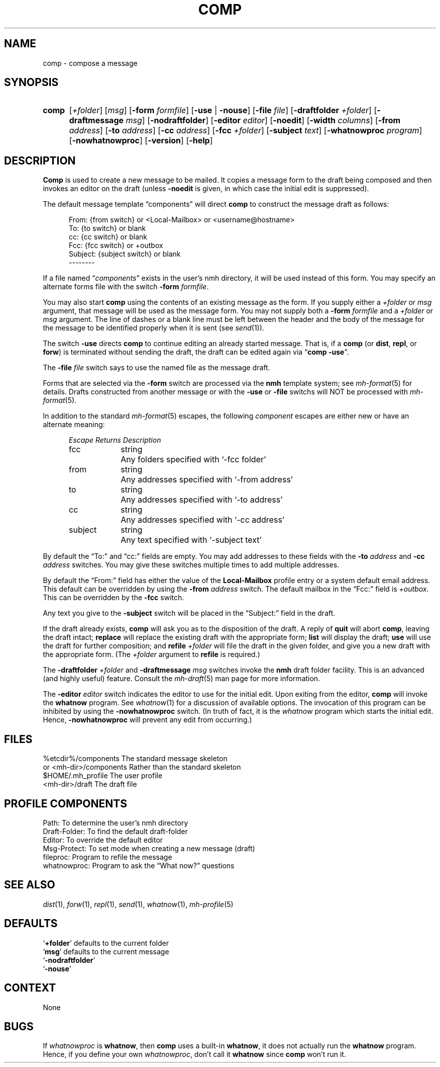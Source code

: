 .TH COMP %manext1% "%nmhdate%" MH.6.8 [%nmhversion%]
.\"
.\" %nmhwarning%
.\"
.SH NAME
comp \- compose a message
.SH SYNOPSIS
.HP 5
.na
.B comp 
.RI [ +folder ]
.RI [ msg ]
.RB [ \-form
.IR formfile ]
.RB [ \-use " | " \-nouse ]
.RB [ \-file
.IR file ]
.RB [ \-draftfolder
.IR +folder ]
.RB [ \-draftmessage
.IR msg ]
.RB [ \-nodraftfolder ]
.RB [ \-editor
.IR editor ]
.RB [ \-noedit ]
.RB [ \-width
.IR columns ]
.RB [ \-from
.IR address ]
.RB [ \-to
.IR address ]
.RB [ \-cc
.IR address ]
.RB [ \-fcc
.IR +folder ]
.RB [ \-subject
.IR text ]
.RB [ \-whatnowproc
.IR program ]
.RB [ \-nowhatnowproc ]
.RB [ \-version ]
.RB [ \-help ]
.ad
.SH DESCRIPTION
.B Comp
is used to create a new message to be mailed.  It copies a
message form to the draft being composed and then invokes an editor on
the draft (unless
.B \-noedit
is given, in which case the initial edit is suppressed).
.PP
The default message template \*(lqcomponents\*(rq will direct
.B comp
to construct the message draft as follows:
.PP
.RS 5
.nf
From: {from switch} or <Local-Mailbox> or <username@hostname>
To: {to switch} or blank
cc: {cc switch} or blank
Fcc: {fcc switch} or +outbox
Subject: {subject switch} or blank
--------
.fi
.RE
.PP
If a file named
.RI \*(lq components \*(rq
exists in the user's nmh directory,
it will be used instead of this form.  You may specify an alternate
forms file with the switch
.B \-form
.IR formfile .
.PP
You may also start
.B comp
using the contents of an existing message
as the form.  If you supply either a
.I +folder
or
.I msg
argument, that
message will be used as the message form.  You may not supply both a
.B \-form
.I formfile
and a
.I +folder
or
.I msg
argument.  The line of
dashes or a blank line must be left between the header and the body of
the message for the message to be identified properly when it is sent
(see
.IR send (1)).
.PP
The switch
.B \-use
directs
.B comp
to continue editing an already
started message.  That is, if a
.B comp
(or
.BR dist ,
.BR repl ,
or
.BR forw )
is terminated without sending the draft, the draft can
be edited again via
.RB \*(lq comp
.BR \-use \*(rq.
.PP
The
.B \-file
.I file
switch says to use the named file as the message draft.
.PP
Forms that are selected via the
.B \-form
switch are processed via the
.B nmh
template system; see 
.IR mh\-format (5)
for details.  Drafts constructed from another message or with the
.B \-use
or
.B \-file
switchs will NOT be processed with
.IR mh\-format (5).
.PP
In addition to the standard
.IR mh\-format (5)
escapes,
the following
.I component
escapes are either new or have an alternate meaning:
.PP
.RS 5
.nf
.ta \w'Escape  'u +\w'Returns  'u
.I "Escape	Returns	Description"
fcc	string	Any folders specified with `\-fcc\ folder'
from	string	Any addresses specified with `\-from\ address'
to	string	Any addresses specified with `\-to\ address'
cc	string	Any addresses specified with `\-cc\ address'
subject	string	Any text specified with `\-subject\ text'
.fi
.RE
.PP
By default the \*(lqTo:\*(rq and \*(lqcc:\*(rq fields are empty.  You may
add addresses to these fields with the
.B \-to
.I address
and
.B \-cc
.I address
switches.  You may give these switches multiple times to add multiple
addresses.
.PP
By default the \*(lqFrom:\*(rq field has either the value of the
.B Local\-Mailbox
profile entry or a system default email address.  This default can be
overridden by using the
.B \-from
.I address
switch.  The default mailbox in the \*(lqFcc:\*(rq field is
.IR +outbox .
This can be overridden by the
.B \-fcc
switch.
.PP
Any text you give to the
.B \-subject
switch will be placed in the \*(lqSubject:\*(rq field in the draft.
.PP
If the draft already exists,
.B comp
will ask you as to the disposition
of the draft.  A reply of
.B quit
will abort
.BR comp ,
leaving the draft intact;
.B replace
will replace the existing draft with
the appropriate form;
.B list
will display the draft;
.B use
will use the draft for further composition; and
.B refile
.I +folder
will file the draft in the given folder, and give you a new draft with the
appropriate form.  (The
.I +folder
argument to
.B refile
is required.)
.PP
The
.B \-draftfolder
.I +folder
and
.B \-draftmessage
.I msg
switches invoke the
.B nmh
draft folder facility.  This is an advanced (and highly
useful) feature.  Consult the
.IR mh-draft (5)
man page for more information.
.PP
The
.B \-editor
.I editor
switch indicates the editor to use for the
initial edit.  Upon exiting from the editor,
.B comp
will invoke the
.B whatnow
program.  See
.IR whatnow (1)
for a discussion of
available options.  The invocation of this program can be inhibited
by using the
.B \-nowhatnowproc
switch.  (In truth of fact, it is
the
.I whatnow
program which starts the initial edit.  Hence,
.B \-nowhatnowproc
will prevent any edit from occurring.)
.SH FILES
.fc ^ ~
.nf
.ta \w'%etcdir%/ExtraBigFileName  'u
^%etcdir%/components~^The standard message skeleton
^or <mh\-dir>/components~^Rather than the standard skeleton
^$HOME/\&.mh\(ruprofile~^The user profile
^<mh\-dir>/draft~^The draft file
.fi
.SH "PROFILE COMPONENTS"
.fc ^ ~
.nf
.ta 2.4i
.ta \w'ExtraBigProfileName  'u
^Path:~^To determine the user's nmh directory
^Draft\-Folder:~^To find the default draft\-folder
^Editor:~^To override the default editor
^Msg\-Protect:~^To set mode when creating a new message (draft)
^fileproc:~^Program to refile the message
^whatnowproc:~^Program to ask the \*(lqWhat now?\*(rq questions
.fi
.SH "SEE ALSO"
.IR dist (1),
.IR forw (1),
.IR repl (1),
.IR send (1),
.IR whatnow (1),
.IR mh-profile (5)
.SH DEFAULTS
.nf
.RB ` +folder "' defaults to the current folder"
.RB ` msg "' defaults to the current message"
.RB ` \-nodraftfolder '
.RB ` \-nouse '
.fi
.SH CONTEXT
None
.SH BUGS
If
.I whatnowproc
is
.BR whatnow ,
then
.B comp
uses a built\-in
.BR whatnow ,
it does not actually run the
.B whatnow
program.
Hence, if you define your own
.IR whatnowproc ,
don't call it
.B whatnow
since
.B comp
won't run it.

